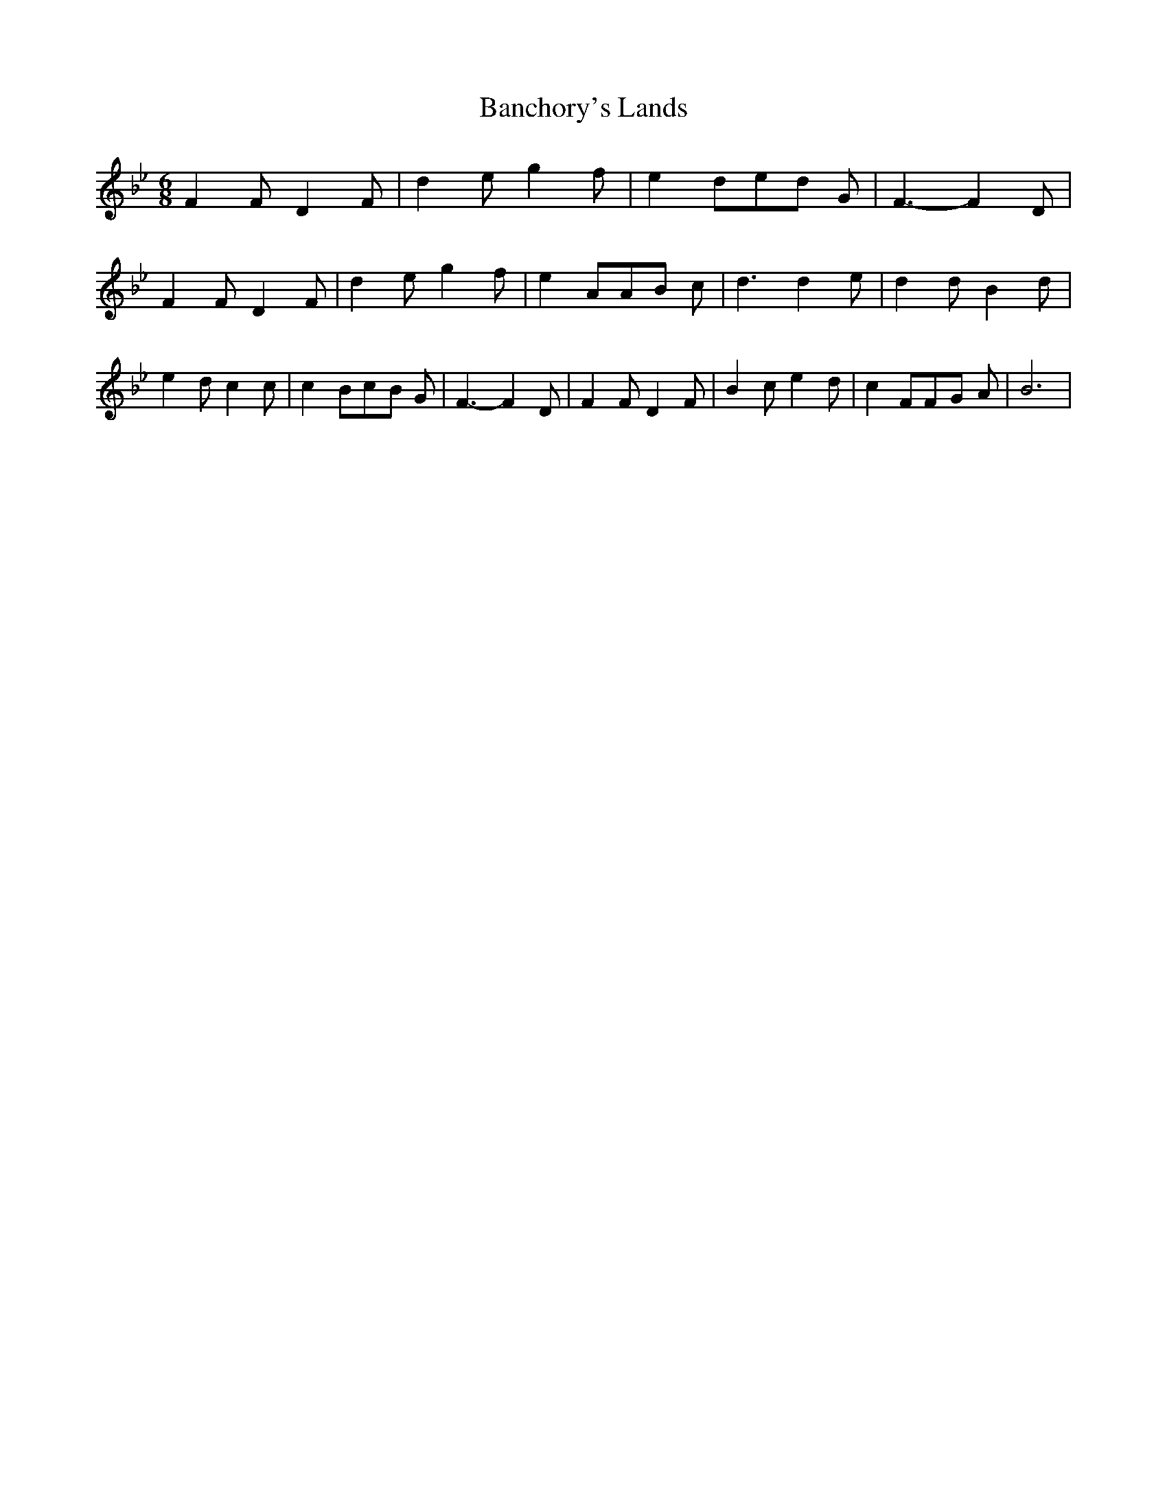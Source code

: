 % Generated more or less automatically by swtoabc by Erich Rickheit KSC
X:1
T:Banchory's Lands
M:6/8
L:1/8
K:Bb
 F2 F D2 F| d2- e g2 f| e2 de-d G| F3- F2 D| F2 F D2 F| d2- e g2 f|\
 e2 AA-B c| d3 d2- e| d2 d B2 d| e2 d c2 c| c2 Bc-B G| F3- F2 D| F2 F D2 F|\
 B2 c e2 d| c2 FF-G A| B6|

